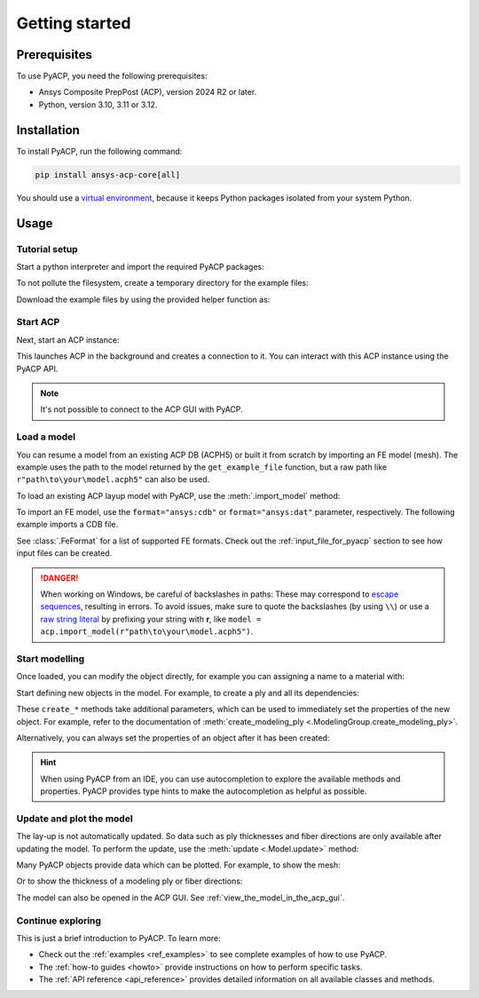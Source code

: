 .. _getting_started:

Getting started
---------------

Prerequisites
^^^^^^^^^^^^^

To use PyACP, you need the following prerequisites:

- Ansys Composite PrepPost (ACP), version 2024 R2 or later.
- Python, version 3.10, 3.11 or 3.12.

Installation
^^^^^^^^^^^^

To install PyACP, run the following command:

.. code-block:: bash

    pip install ansys-acp-core[all]

You should use a `virtual environment <https://docs.python.org/3/library/venv.html>`_,
because it keeps Python packages isolated from your system Python.

Usage
^^^^^

Tutorial setup
~~~~~~~~~~~~~~

Start a python interpreter and import the required PyACP packages:

.. testcode::

    import ansys.acp.core as pyacp
    from ansys.acp.core.extras import (
        ExampleKeys,
        get_example_file,
    )  # This is only required for the tutorial

To not pollute the filesystem, create a temporary directory for the example files:

.. testcode::

    import tempfile
    import pathlib

    tempdir = tempfile.TemporaryDirectory()
    WORKING_DIR = pathlib.Path(tempdir.name)

Download the example files by using the provided helper function as:

.. testcode::

    plate_acph5_path = get_example_file(ExampleKeys.MINIMAL_PLATE_ACPH5, WORKING_DIR)
    plate_cdb_path = get_example_file(ExampleKeys.MINIMAL_PLATE_CDB, WORKING_DIR)

Start ACP
~~~~~~~~~

Next, start an ACP instance:

.. testcode::

    acp = pyacp.launch_acp()

This launches ACP in the background and creates a connection to it. You can interact
with this ACP instance using the PyACP API.

.. note::

    It's not possible to connect to the ACP GUI with PyACP.

Load a model
~~~~~~~~~~~~

You can resume a model from an existing ACP DB (ACPH5) or built it from
scratch by importing an FE model (mesh). The example uses the path to the model
returned by the ``get_example_file`` function, but a raw path like
``r"path\to\your\model.acph5"`` can also be used.

To load an existing ACP layup model with PyACP, use the :meth:`.import_model` method:

.. testcode::

    plate_acph5_model = acp.import_model(plate_acph5_path)

To import an FE model, use the ``format="ansys:cdb"`` or ``format="ansys:dat"``
parameter, respectively.
The following example imports a CDB file.

.. testcode::

    plate_cdb_model = acp.import_model(
        plate_cdb_path,
        format="ansys:cdb",
        unit_system=pyacp.UnitSystemType.MPA,
    )

See :class:`.FeFormat` for a list of supported FE formats. Check out the
:ref:`input_file_for_pyacp` section to see how input files can be created.

.. danger::
    When working on Windows, be careful of backslashes in paths: These may correspond to
    `escape sequences <https://docs.python.org/3/reference/lexical_analysis.html#escape-sequences>`_, resulting in errors.
    To avoid issues, make sure to quote the backslashes (by using ``\\``) or use a
    `raw string literal <https://docs.python.org/3/reference/lexical_analysis.html#string-and-bytes-literals>`_ by prefixing your string with **r**,
    like ``model = acp.import_model(r"path\to\your\model.acph5")``.


Start modelling
~~~~~~~~~~~~~~~

Once loaded, you can modify the object directly, for example you can assigning a name to a material with:

.. testcode::

    plate_cdb_model.materials["2"].name = "Carbon Woven"

Start defining new objects in the model. For example, to create a ply and all its dependencies:

.. testcode::

    fabric = plate_cdb_model.create_fabric(name="Carbon Woven 0.2mm", thickness=0.2)
    oss = plate_cdb_model.create_oriented_selection_set(
        name="OSS",
        orientation_direction=(-0.0, 1.0, 0.0),
        element_sets=[plate_cdb_model.element_sets["All_Elements"]],
        rosettes=[plate_cdb_model.rosettes["12"]],
    )
    modeling_group = plate_cdb_model.create_modeling_group(name="Modeling Group 1")
    modeling_ply = modeling_group.create_modeling_ply(name="Ply 1", ply_angle=10.0)

These ``create_*`` methods take additional parameters, which can be used to immediately set the properties of the new object.
For example, refer to the documentation of :meth:`create_modeling_ply <.ModelingGroup.create_modeling_ply>`.

Alternatively, you can always set the properties of an object after it has been created:

.. testcode::

    fabric.material = plate_cdb_model.materials["Carbon Woven"]
    modeling_ply.ply_material = fabric
    modeling_ply.oriented_selection_sets = [oss]

.. hint::

    When using PyACP from an IDE, you can use autocompletion to explore the available methods and properties. PyACP provides type hints to make the autocompletion as helpful as possible.

Update and plot the model
~~~~~~~~~~~~~~~~~~~~~~~~~

The lay-up is not automatically updated. So data such as ply thicknesses
and fiber directions are only available after updating the model.
To perform the update, use the :meth:`update <.Model.update>` method:

.. testcode::

    plate_cdb_model.update()

Many PyACP objects provide data which can be plotted. For example, to show the mesh:

.. testcode::

    plate_cdb_model.mesh.to_pyvista().plot()

Or to show the thickness of a modeling ply or fiber directions:

.. testcode::

    modeling_ply.elemental_data.thickness.get_pyvista_mesh(mesh=plate_cdb_model.mesh).plot()
    plotter = pyacp.get_directions_plotter(
        model=plate_cdb_model, components=[modeling_ply.elemental_data.reference_direction]
    )
    plotter.show()

The model can also be opened in the ACP GUI. See :ref:`view_the_model_in_the_acp_gui`.


Continue exploring
~~~~~~~~~~~~~~~~~~

This is just a brief introduction to PyACP. To learn more:

- Check out the :ref:`examples <ref_examples>` to see complete examples of how to use PyACP.
- The :ref:`how-to guides <howto>` provide instructions on how to perform specific tasks.
- The :ref:`API reference <api_reference>` provides detailed information on all available classes and methods.
